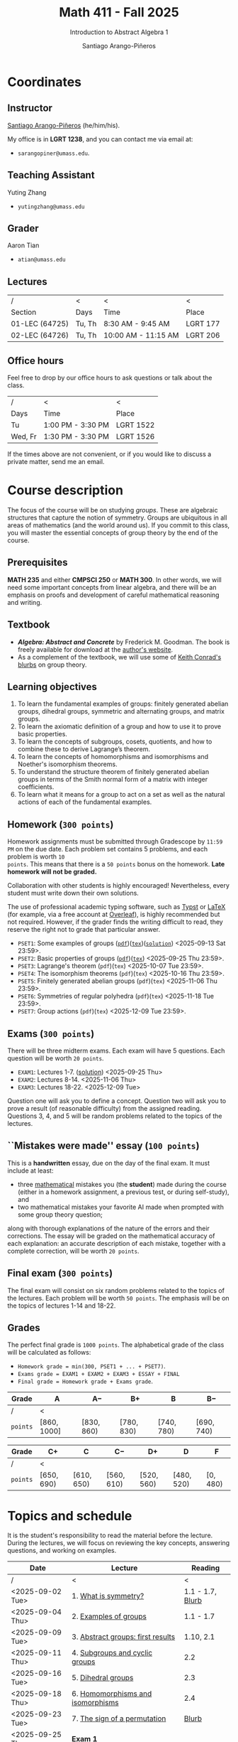 #+TITLE: Math 411 - Fall 2025
#+SUBTITLE: Introduction to Abstract Algebra 1
#+AUTHOR: Santiago Arango-Piñeros
#+EMAIL: sarangopiner@umass.edu
#+OPTIONS: toc:t num:nil
#+HTML_HEAD: <link rel="stylesheet" type="text/css" href="../../org-css.css"/>
#+HTML_HEAD:  <link rel="shortcut icon" type="image/x-icon" href="../../images/umass-favicon.ico">

* Coordinates
** Instructor
[[https://sarangop1728.github.io/][Santiago Arango-Piñeros]] (he/him/his).

My office is in *LGRT 1238*, and you can contact me via email at:
+ ~sarangopiner@umass.edu~.

** Teaching Assistant
Yuting Zhang
+ ~yutingzhang@umass.edu~

** Grader
Aaron Tian
+ ~atian@umass.edu~

** Lectures
|----------------+-------+---------------------+----------|
| /              | <     | <                   | <        |
| Section        | Days  | Time                | Place    |
|----------------+-------+---------------------+----------|
| 01-LEC (64725) | Tu, Th | 8:30 AM - 9:45 AM   | LGRT 177 |
| 02-LEC (64726) | Tu, Th | 10:00 AM - 11:15 AM | LGRT 206 |
|----------------+-------+---------------------+----------|

** Office hours
Feel free to drop by our office hours to ask questions or talk about the class.

|--------+-------------------+-----------|
| /      | <                 | <         |
| Days   | Time              | Place     |
|--------+-------------------+-----------|
| Tu     | 1:00 PM - 3:30 PM | LGRT 1522 |
| Wed, Fr | 1:30 PM - 3:30 PM | LGRT 1526 |
|--------+-------------------+-----------|

If the times above are not convenient, or if you would like to discuss a
private matter, send me an email.
  
* Course description
The focus of the course will be on studying /groups/. These are algebraic
structures that capture the notion of symmetry. Groups are ubiquitous in all
areas of mathematics (and the world around us). If you commit to this class,
you will master the essential concepts of group theory by the end of the
course.
** Prerequisites
*MATH 235* and either *CMPSCI 250* or *MATH 300*. In other words, we will need
some important concepts from linear algebra, and there will be an emphasis on
proofs and development of careful mathematical reasoning and writing.

** Textbook
+ */Algebra: Abstract and Concrete/* by Frederick M. Goodman. The book is
  freely available for download at the [[https://homepage.divms.uiowa.edu/~goodman/algebrabook.dir/algebrabook.html][author's website]].
+ As a complement of the textbook, we will use some of [[https://kconrad.math.uconn.edu/blurbs/][Keith Conrad's blurbs]] on
  group theory.

** Learning objectives

1. To learn the fundamental examples of groups: finitely generated abelian
   groups, dihedral groups, symmetric and alternating groups, and matrix
   groups.
2. To learn the axiomatic definition of a group and how to use it to prove
   basic properties.
3. To learn the concepts of subgroups, cosets, quotients, and how to combine
   these to derive Lagrange’s theorem.
4. To learn the concepts of homomorphisms and isomorphisms and Noether's
   isomorphism theorems.
5. To understand the structure theorem of finitely generated abelian groups in
   terms of the Smith normal form of a matrix with integer coefficients.
6. To learn what it means for a group to act on a set as well as the
   natural actions of each of the fundamental examples.

** Homework (~300 points~)
Homework assignments must be submitted through Gradescope by ~11:59 PM~ on the
due date. Each problem set contains 5 problems, and each problem is worth ~10
points~. This means that there is a ~50 points~ bonus on the homework. *Late
homework will not be graded.*

Collaboration with other students is highly encouraged! Nevertheless, every
student must write down their own solutions.

The use of professional academic typing software, such as [[https://typst.app/][Typst]] or
[[https://www.latex-project.org/][LaTeX]] (for example, via a free account at [[https://www.overleaf.com][Overleaf]]), is highly recommended
but not required. However, if the grader finds the writing difficult to read,
they reserve the right not to grade that particular answer.

+ ~PSET1~: Some examples of groups ([[https://www.dropbox.com/scl/fi/b5i8ayu0mxpzt1sbj5l27/pset1.pdf?rlkey=o3916firn5vuidmhinecvd0ho&dl=0][~pdf~]])([[https://www.dropbox.com/scl/fi/0uub9l5u6pso216iesn1o/pset1.tex?rlkey=cc1g4p7ltbzmbpzx6nofferut&dl=0][~tex~]])([[https://www.dropbox.com/scl/fi/tk00ud7mduyy1zio5baix/pset1-sol.pdf?rlkey=7a0c70e0lifhmiz1zot4e54ef&dl=0][~solution~]]) <2025-09-13 Sat 23:59>.
+ ~PSET2~: Basic properties of groups
  ([[https://www.dropbox.com/scl/fi/l7nq6825mdd7g55jijv24/pset2.pdf?rlkey=dl6i8wy7metiw6m0myawpsq9b&dl=0][~pdf~]])([[https://www.dropbox.com/scl/fi/9pbho8nj3yjmbprpnz5pj/pset2.tex?rlkey=ssvvl8vv68bml2qvbn2bv43ve&dl=0][~tex~]]) <2025-09-25 Thu 23:59>.
+ ~PSET3~: Lagrange's theorem (~pdf~)(~tex~) <2025-10-07 Tue 23:59>. 
+ ~PSET4~: The isomorphism theorems (~pdf~)(~tex~) <2025-10-16 Thu 23:59>.
+ ~PSET5~: Finitely generated abelian groups (~pdf~)(~tex~) <2025-11-06 Thu 23:59>.
+ ~PSET6~: Symmetries of regular polyhedra (~pdf~)(~tex~) <2025-11-18 Tue 23:59>.
+ ~PSET7~: Group actions (~pdf~)(~tex~) <2025-12-09 Tue 23:59>.

** Exams (~300 points~)
There will be three midterm exams. Each exam will have 5 questions. Each question will
be worth ~20 points~.
+ ~EXAM1~: Lectures 1-7. ([[https://www.dropbox.com/scl/fi/bmsjqie8nzscj5b07s4ai/exam1v1-solution.pdf?rlkey=v8d697jjlb8mlwwdts8n79lnb&dl=0][solution]]) <2025-09-25 Thu>
+ ~EXAM2~: Lectures 8-14. <2025-11-06 Thu>
+ ~EXAM3~: Lectures 18-22. <2025-12-09 Tue>
Question one will ask you to define a concept. Question two will ask you to
prove a result (of reasonable difficulty) from the assigned reading. Questions
3, 4, and 5 will be random problems related to the topics of the lectures.
** ``Mistakes were made'' essay (~100 points~)
This is a *handwritten* essay, due on the day of the final exam. It must
include at least:
+ three _mathematical_ mistakes you (the *student*) made during the course
  (either in a homework assignment, a previous test, or during self-study), and
+ two mathematical mistakes your favorite AI made when prompted with some group
  theory question;

along with thorough explanations of the nature of the errors and their
corrections. The essay will be graded on the mathematical accuracy of each
explanation: an accurate description of each mistake, together with a complete
correction, will be worth ~20 points~.

** Final exam (~300 points~)
The final exam will consist on six random problems related to the topics of the
lectures. Each problem will be worth ~50 points~. The emphasis will be on the
topics of lectures 1-14 and 18-22. 

** Grades
The perfect final grade is ~1000 points~. The alphabetical grade of the class
will be calculated as follows:
+ ~Homework grade = min(300, PSET1 + ... + PSET7)~.
+ ~Exams grade = EXAM1 + EXAM2 + EXAM3 + ESSAY + FINAL~
+ ~Final grade = Homework grade + Exams grade~.

| *Grade*  | A            | A$-$        | B$+$        | B           | B$-$        |
|----------+--------------+-------------+-------------+-------------+-------------|
| /        | <            |             |             |             |             |
| ~points~ | $[860,1000]$ | $[830,860)$ | $[780,830)$ | $[740,780)$ | $[690,740)$ |


| *Grade*  | C$+$        | C           | C$-$        | D$+$        | D           | F         |
|----------+-------------+-------------+-------------+-------------+-------------+-----------|
| /        | <           |             |             |             |             |           |
| ~points~ | $[650,690)$ | $[610,650)$ | $[560,610)$ | $[520,560)$ | $[480,520)$ | $[0,480)$ |

* Topics and schedule
It is the student's responsibility to read the material before the lecture.
During the lectures, we will focus on reviewing the key concepts, answering
questions, and working on examples.


|------------------+---------------------------------------+------------------|
| Date             | Lecture                               |          Reading |
|------------------+---------------------------------------+------------------|
| /                | <                                     |                < |
| <2025-09-02 Tue> | 1. [[https://www.dropbox.com/scl/fi/p1wxilymw0vyhqvnk3z0a/Lecture-1.pdf?rlkey=wz6pvevnvakryws6uz4t8jsgx&st=oihmxpsu&dl=0][What is symmetry?]]                  | 1.1 - 1.7, [[https://kconrad.math.uconn.edu/blurbs/grouptheory/whygroups.pdf][Blurb]] |
| <2025-09-04 Thu> | 2. [[https://www.dropbox.com/scl/fi/ye5ewjg4w53js9i9nnlqp/Lecture-2.pdf?rlkey=en0vp8k0mxcdldak8rpebqe5w&st=q1vmzgj1&dl=0][Examples of groups]]                 |        1.1 - 1.7 |
| <2025-09-09 Tue> | 3. [[https://www.dropbox.com/scl/fi/5fn0wkb6ejtsk79mqsjpc/Lecture-3.pdf?rlkey=2v43ltzmasna2gk3lyqmmoulk&dl=0][Abstract groups: first results]]     |        1.10, 2.1 |
| <2025-09-11 Thu> | 4. [[https://www.dropbox.com/scl/fi/17ji5counqyvroky0zxh7/Lecture-4.pdf?rlkey=ihh68st77av0gy3322151n05e&dl=0][Subgroups and cyclic groups]]        |              2.2 |
| <2025-09-16 Tue> | 5. [[https://www.dropbox.com/scl/fi/utckf9w72zu37yaec6f8c/Lecture-5.pdf?rlkey=fe58spmzyrto2y4xmrhr1lbh3&dl=0][Dihedral groups]]                    |              2.3 |
| <2025-09-18 Thu> | 6. [[https://www.dropbox.com/scl/fi/c4bwzgfb771pt55lv5r7k/Lecture-6.pdf?rlkey=66e9htb7zs3mo0avx0w6bcezy&dl=0][Homomorphisms and isomorphisms]]     |              2.4 |
| <2025-09-23 Tue> | 7. [[https://www.dropbox.com/scl/fi/4z4br5snua92kfmkyyqha/Lecture-7.pdf?rlkey=red8npkhxxxf51qcykp1rudpy&dl=0][The sign of a permutation]]          |            [[https://kconrad.math.uconn.edu/blurbs/grouptheory/sign.pdf][Blurb]] |
| <2025-09-25 Thu> | *Exam 1*                              |                  |
| <2025-09-30 Tue> | 8. Cosets                             |              2.5 |
| <2025-10-02 Thu> | 9. Lagrange's theorem                 |              2.5 |
| <2025-10-07 Tue> | 10. [[https://en.wikipedia.org/wiki/Emmy_Noether][Noether's]] isomorphism theorems    |              2.7 |
| <2025-10-09 Thu> | 11. Direct products                   |              3.1 |
| <2025-10-14 Tue> | 12. Semidirect products               |              3.2 |
| <2025-10-16 Thu> | 13. Linear algebra over the integers  |              3.5 |
| <2025-10-21 Tue> | 14. Finitely generated abelian groups |              3.6 |
| <2025-10-23 Thu> | 15. Rotations of regular polyhedra    |              4.1 |
| <2025-10-28 Tue> | 16. The Dodecahedron and Icosahedron  |              4.2 |
| <2025-10-30 Thu> | 17. Reflections                       |              4.3 |
| <2025-11-04 Tue> | *No class* (election day)             |                  |
| <2025-11-06 Thu> | *Exam 2*                              |                  |
| <2025-11-11 Tue> | *No class* (veterans day)             |                  |
| <2025-11-13 Thu> | 18. Group actions                     |              5.1 |
| <2025-11-18 Tue> | 19. Counting orbits                   |              5.2 |
| <2025-11-20 Thu> | 20. Symmetries of groups              |              5.3 |
| <2025-11-25 Tue> | 21. Group actions and group structure |              5.4 |
| <2025-11-27 Thu> | *No class* (thanksgiving)             |                  |
| <2025-12-02 Tue> | 22. The Sylow theorems                |            [[https://kconrad.math.uconn.edu/blurbs/grouptheory/sylowpf.pdf][Blurb]] |
| <2025-12-04 Thu> | 23. Questions?                        |                  |
| <2025-12-09 Tue> | *Exam 3*                              |                  |
|------------------+---------------------------------------+------------------|

* Philosophy
** Adopt a growth mindset
  Your effort and attitude determine your abilities. Embrace challenges and
  failure as an oportunity to grow. Find inspiration in other people's success.
** Learning is the student's responsibility
Paraphrasing Galileo:
#+BEGIN_QUOTE
``You cannot teach a person *anything*; you can only help
them find it within themselves.''
#+END_QUOTE
We are all here to _understand_. My job as a more experienced learner is to
assist you on your journey. But you are responsible for investing the time and
effort necessary to learn.
** Doing hard things
This is hard work, and it will be frustrating at times. In my opinion, the
reward is well worth the investment, as it is often the case with challenging
endeavors. In the words of JFK:
#+BEGIN_QUOTE
``We choose to go to the Moon in this decade and do the other things, not
because they are easy, but because they are hard; because that goal will serve
to organize and measure the best of our energies and skills, because that
challenge is one that we are willing to accept, one we are unwilling to
postpone, and one we intend to win, and the others, too.''
#+END_QUOTE

** Everyone belongs in this classroom
We will subscribe to [[https://www.ams.org/publications/journals/notices/201610/rnoti-p1164.pdf][Federico's axioms]].

+ *Axiom 1.* Mathematical potential is equally present in different groups,
  irrespective of geographic, demographic, and economic boundaries.

+ *Axiom 2.* Everyone can have joyful, meaningful, and empowering mathematical
  experiences.

+ *Axiom 3.* Mathematics is a powerful, malleable tool that can be shaped and
  used differently by various communities to serve their needs.

+ *Axiom 4.* Every student deserves to be treated with dignity and respect.

* Administrative details
- Add/drop only through SPIRE.
- I do not keep a waiting list, and the mathematics department staff will not
  handle these matters.
- Final exams are kept by the mathematics department. Copies are available upon
  request.
** Drops, withdrawals, and incompletes
- Last day to add or drop with no record: <2025-09-08 Mon>.
- Last day to drop with W: <2025-10-28 Tue>.
- See the [[https://www.umass.edu/registrar/academic-calendar][academic calendar]] for other important dates.
- Incomplete grades are warranted only if a student is passing the course at the
  time of the request and if the course requirements can be completed by the
  end of the following semester. Read more [[https://www.umass.edu/natural-sciences/advising/petitions-and-forms/incomplete-grade-form][here]].

** Make-up exam policy
You must take the regular exam unless you qualify for an official make-up exam
approved by me, following the official make-up request procedure. Make sure you
read and understand the make-up exam procedure.

+ *Final exam conflict:* If you need a make-up exam due to a final exam
  schedule conflict, you must submit documentation from the Registrar's Office
  or other supporting documents at least two weeks before the scheduled exams.
  No exceptions will be made. No later than one week before the exam, you must
  submit a written request to me that includes: your name and UMass Amherst
  Student ID number, your section number, and the reason for requesting the
  make-up exam. You can request make-up exams through your SPIRE account: in
  SPIRE, go to Student Home > Final Exam Conflict.

+ *Religious observance:* If you must miss an exam due to religious observance,
  you must contact me within two weeks of the beginning of the semester.

+ *Medical reasons:* If you will be absent from an exam due to medical reasons,
  you must notify me at least one week in advance of the exam. If you have a
  medical emergency, you must notify me as soon as possible. In either case,
  you may need to provide documentation. You do not need to disclose personal
  details of your condition, but you must provide enough information to allow
  the absence to be excused.

+ *Other circumstances:* It is impossible to anticipate all possible
  situations. In the event of an exceptional circumstance not covered above,
  you must contact me and explain the problem. You must be prepared to provide
  a written statement if necessary. I will evaluate the reasons you provide and
  make a decision.

+ Note that there is *no re-taking of exams* in this course. If you are sick
  and take the exam anyway, you cannot re-take the exam later for a better
  grade. Regardless of the situation, if you do not feel you can take the exam
  on the scheduled date, you must inform me as soon as possible.
  
+ Make-up exams will *not* be given to accommodate travel plans.

+ I will ensure that taking a make-up exam does not represent any technical
  advantage. In particular, the questions will be completely different from
  those on the main exam.


** Class attendance policy
By UMass policy, students are expected to attend all regularly scheduled
classes at the University for which they are registered. When planning for the
tests and homework, I will assume that you have been following my lectures.
That being said, I will not enforce or grade for attendance. If you are not
able to attend to one of the lectures, make sure you read the notes for that
day and talk to other students to check if you missed anything important.

** Class etiquette
- I expect you to be present and refrain from using your phone.
- Arrive on time. If you arrive late, try to minimize your disruption.
- Laptops and tablets are allowed during the lectures, provided that you do not
  disrupt your fellow classmates and the lectures.

** Academic dishonesty 

Academic dishonesty includes but is not limited to: 
- *Cheating:* intentional use, and/or attempted use of trickery, artifice,
  deception, breach of confidence, fraud and/or misrepresentation of one's
  academic work.
- *Fabrication:* intentional and unauthorized falsification and/or invention of
  any information or citation in any academic exercise.
- *Plagiarism:* knowingly representing the words or ideas of another as one's
  own work in any academic exercise. This includes submitting without citation,
  in whole or in part, prewritten term papers of another or the research of
  another, including but not limited to commercial vendors who sell or
  distribute such materials.
- *Facilitating dishonesty:* knowingly helping or attempting to help another
  commit an act of academic dishonesty, including substituting for another in
  an examination, or allowing others to represent as their own one's papers,
  reports, or academic works.

Formal definitions of academic dishonesty, examples of various forms of
dishonesty, and the procedures which faculty must follow to penalize dishonesty
are detailed on the [[https://www.umass.edu/studentsuccess/academic-integrity][Academic Honesty website]]. Appeals must be filed within ten
days of notification by the Academic Honesty Office that a formal charge has
been filed by an instructor that suspects dishonesty. Contact the Academic
Honesty Office for more information on the process. The [[https://www.umass.edu/ombuds/][Ombuds Office]] is also
available to support individuals engaging with the Academic Honesty process.
The [[https://www.umass.edu/provost/][Provost’s Office]] is where appeals are processed and filed.

* Required statements
** Academic honesty statement
Since the integrity of the academic enterprise of any institution of higher
education requires honesty in scholarship and research, academic honesty is
required of all students at the University of Massachusetts Amherst. Academic
dishonesty is prohibited in all programs of the University. Academic dishonesty
includes but is not limited to: cheating, fabrication, plagiarism, and
facilitating dishonesty. Appropriate sanctions may be imposed on any student
who has committed an act of academic dishonesty. Instructors should take
reasonable steps to address academic misconduct. Any person who has reason to
believe that a student has committed academic dishonesty should bring such
information to the attention of the appropriate course instructor as soon as
possible. Instances of academic dishonesty not related to a specific course
should be brought to the attention of the appropriate department Head or Chair.
Since students are expected to be familiar with this policy and the commonly
accepted standards of academic integrity, ignorance of such standards is not
normally sufficient evidence of lack of intent
(http://www.umass.edu/dean_students/codeofconduct/acadhonesty/).

** Academic integrity statement
UMass Amherst is strongly committed to academic integrity, which is defined as
completing all academic work without cheating, lying, stealing, or receiving
unauthorized assistance from any other person, or using any source of
information not appropriately authorized or attributed. As a community, we hold
each other accountable and support each other’s knowledge and understanding of
academic integrity. Academic dishonesty is prohibited in all programs of the
University and includes but is not limited to: Cheating, fabrication,
plagiarism, lying, and facilitating dishonesty, via analogue and digital means.
Sanctions may be imposed on any student who has committed or participated in an
academic integrity infraction. Any person who has reason to believe that a
student has committed an academic integrity infraction should bring such
information to the attention of the appropriate course instructor as soon as
possible. All students at the University of Massachusetts Amherst have read and
acknowledged the Commitment to Academic Integrity and are knowingly responsible
for completing all work with integrity and in accordance with the policy:
(https://www.umass.edu/senate/book/academic-regulations-academic-integrity-policy).

** Accommodation statement
The University of Massachusetts Amherst is committed to providing an equal
educational opportunity for all students. If you have a documented physical,
psychological, or learning disability on file with Disability Services (DS),
you may be eligible for reasonable academic accommodations to help you succeed
in this course. If you have a documented disability that requires an
accommodation, please notify me within the first two weeks of the semester so
that we may make appropriate arrangements. For further information, please
visit Disability Services (https://www.umass.edu/disability/).

** Title IX statement
In accordance with Title IX of the Education Amendments of 1972 that prohibits
gender-based discrimination in educational settings that receive federal funds,
the University of Massachusetts Amherst is committed to providing a safe
learning environment for all students, free from all forms of discrimination,
including sexual assault, sexual harassment, domestic violence, dating
violence, stalking, and retaliation. This includes interactions in person or
online through digital platforms and social media. Title IX also protects
against discrimination on the basis of pregnancy, childbirth, false pregnancy,
miscarriage, abortion, or related conditions, including recovery. There are
resources here on campus to support you. A summary of the available Title IX
resources (confidential and non-confidential) can be found at the following
link: https://www.umass.edu/titleix/resources. You do not need to make a formal
report to access them. If you need immediate support, you are not alone. Free
and confidential support is available 24 hours a day / 7 days a week / 365 days
a year at the SASA Hotline 413-545-0800.
